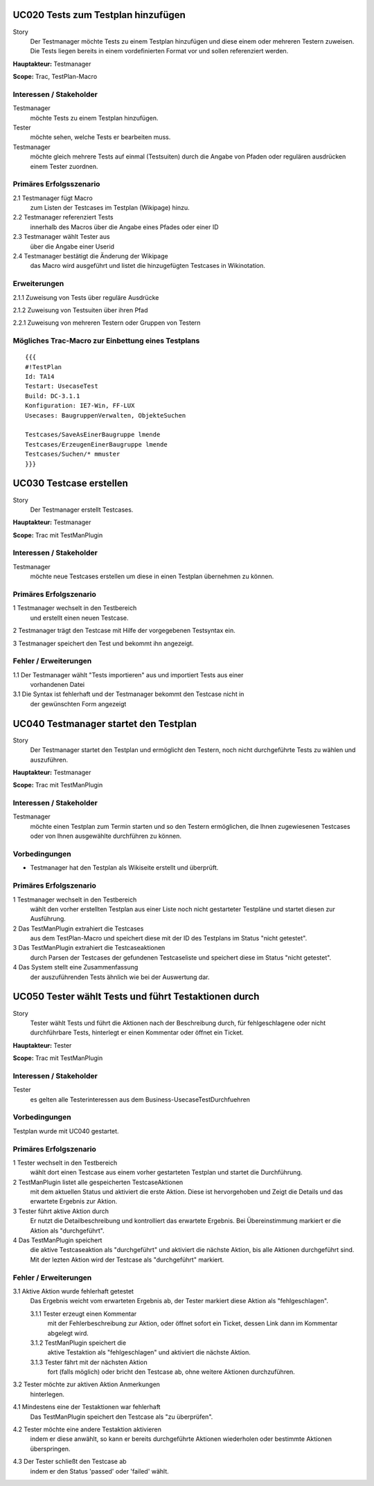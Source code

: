 UC020 Tests zum Testplan hinzufügen
===================================

Story
  Der Testmanager möchte Tests zu einem Testplan hinzufügen und diese
  einem oder mehreren Testern zuweisen. Die Tests liegen bereits in einem 
  vordefinierten Format vor und sollen referenziert werden.

**Hauptakteur:** Testmanager

**Scope:** Trac, TestPlan-Macro

Interessen / Stakeholder
------------------------

Testmanager
  möchte Tests zu einem Testplan hinzufügen.

Tester
  möchte sehen, welche Tests er bearbeiten muss.

Testmanager
  möchte gleich mehrere Tests auf einmal (Testsuiten) durch die Angabe von
  Pfaden oder regulären ausdrücken einem Tester zuordnen.

Primäres Erfolgsszenario
------------------------

2.1 Testmanager fügt Macro
    zum Listen der Testcases im Testplan (Wikipage) hinzu.

2.2 Testmanager referenziert Tests
    innerhalb des Macros über die Angabe eines Pfades oder einer ID

2.3 Testmanager wählt Tester aus
    über die Angabe einer Userid

2.4 Testmanager bestätigt die Änderung der Wikipage
    das Macro wird ausgeführt und listet die hinzugefügten Testcases
    in Wikinotation.

Erweiterungen
-------------

2.1.1 Zuweisung von Tests über reguläre Ausdrücke

2.1.2 Zuweisung von Testsuiten über ihren Pfad

2.2.1 Zuweisung von mehreren Testern oder Gruppen von Testern

Mögliches Trac-Macro zur Einbettung eines Testplans
---------------------------------------------------

::

  {{{
  #!TestPlan
  Id: TA14
  Testart: UsecaseTest 
  Build: DC-3.1.1
  Konfiguration: IE7-Win, FF-LUX
  Usecases: BaugruppenVerwalten, ObjekteSuchen

  Testcases/SaveAsEinerBaugruppe lmende
  Testcases/ErzeugenEinerBaugruppe lmende
  Testcases/Suchen/* mmuster
  }}}

UC030 Testcase erstellen
========================

Story
  Der Testmanager erstellt Testcases.

**Hauptakteur:** Testmanager

**Scope:** Trac mit TestManPlugin

Interessen / Stakeholder
------------------------

Testmanager
  möchte neue Testcases erstellen um diese in einen Testplan übernehmen zu 
  können.

Primäres Erfolgszenario
-----------------------

1 Testmanager wechselt in den Testbereich
  und erstellt einen neuen Testcase.

2 Testmanager trägt den Testcase mit Hilfe der vorgegebenen Testsyntax ein.

3 Testmanager speichert den Test und bekommt ihn angezeigt.

Fehler / Erweiterungen
----------------------

1.1 Der Testmanager wählt "Tests importieren" aus und importiert Tests aus einer
    vorhandenen Datei

3.1 Die Syntax ist fehlerhaft und der Testmanager bekommt den Testcase nicht in
    der gewünschten Form angezeigt

UC040 Testmanager startet den Testplan
======================================

Story
  Der Testmanager startet den Testplan und ermöglicht den Testern, noch nicht
  durchgeführte Tests zu wählen und auszuführen.

**Hauptakteur:** Testmanager

**Scope:** Trac mit TestManPlugin

Interessen / Stakeholder
------------------------

Testmanager
  möchte einen Testplan zum Termin starten und so den Testern ermöglichen, die
  Ihnen zugewiesenen Testcases oder von Ihnen ausgewählte durchführen zu
  können.

Vorbedingungen
--------------

- Testmanager hat den Testplan als Wikiseite erstellt und überprüft.

Primäres Erfolgszenario
-----------------------

1 Testmanager wechselt in den Testbereich
  wählt den vorher erstellten Testplan aus einer Liste noch nicht gestarteter
  Testpläne und startet diesen zur Ausführung.

2 Das TestManPlugin extrahiert die Testcases
  aus dem TestPlan-Macro und speichert diese mit der ID des Testplans im Status
  "nicht getestet".

3 Das TestManPlugin extrahiert die Testcaseaktionen
  durch Parsen der Testcases der gefundenen Testcaseliste und speichert diese im
  Status "nicht getestet".

4 Das System stellt eine Zusammenfassung 
  der auszuführenden Tests ähnlich wie bei der Auswertung dar. 

UC050 Tester wählt Tests und führt Testaktionen durch
=====================================================

Story
  Tester wählt Tests und führt die Aktionen nach der Beschreibung durch, für
  fehlgeschlagene oder nicht durchführbare Tests, hinterlegt er einen Kommentar
  oder öffnet ein Ticket.

**Hauptakteur:** Tester

**Scope:** Trac mit TestManPlugin

Interessen / Stakeholder
------------------------

Tester
  es gelten alle Testerinteressen aus dem Business-UsecaseTestDurchfuehren

Vorbedingungen
--------------

Testplan wurde mit UC040 gestartet.

Primäres Erfolgszenario
-----------------------

1 Tester wechselt in den Testbereich
  wählt dort einen Testcase aus einem vorher gestarteten Testplan und startet
  die Durchführung.

2 TestManPlugin listet alle gespeicherten TestcaseAktionen
  mit dem aktuellen Status und aktiviert die erste Aktion. Diese ist
  hervorgehoben und Zeigt die Details und das erwartete Ergebnis zur Aktion.

3 Tester führt aktive Aktion durch
  Er nutzt die Detailbeschreibung und kontrolliert das erwartete Ergebnis.
  Bei Übereinstimmung markiert er die Aktion als "durchgeführt".

4 Das TestManPlugin speichert
  die aktive Testcaseaktion als "durchgeführt" und aktiviert die nächste Aktion,
  bis alle Aktionen durchgeführt sind. Mit der lezten Aktion wird der Testcase
  als "durchgeführt" markiert.

Fehler / Erweiterungen
----------------------

3.1 Aktive Aktion wurde fehlerhaft getestet
  Das Ergebnis weicht vom erwarteten Ergebnis ab, der Tester markiert diese
  Aktion als "fehlgeschlagen".

  3.1.1 Tester erzeugt einen Kommentar
    mit der Fehlerbeschreibung zur Aktion, oder öffnet sofort ein Ticket, dessen
    Link dann im Kommentar abgelegt wird.

  3.1.2 TestManPlugin speichert die
    aktive Testaktion als "fehlgeschlagen" und aktiviert die nächste Aktion.

  3.1.3 Tester fährt mit der nächsten Aktion
    fort (falls möglich) oder bricht den Testcase ab, ohne weitere Aktionen
    durchzuführen.

3.2 Tester möchte zur aktiven Aktion Anmerkungen
  hinterlegen.

4.1 Mindestens eine der Testaktionen war fehlerhaft
  Das TestManPlugin speichert den Testcase als "zu überprüfen".

4.2 Tester möchte eine andere Testaktion aktivieren
  indem er diese anwählt, so kann er bereits durchgeführte Aktionen wiederholen
  oder bestimmte Aktionen überspringen.

4.3 Der Tester schließt den Testcase ab
  indem er den Status 'passed' oder 'failed' wählt.

